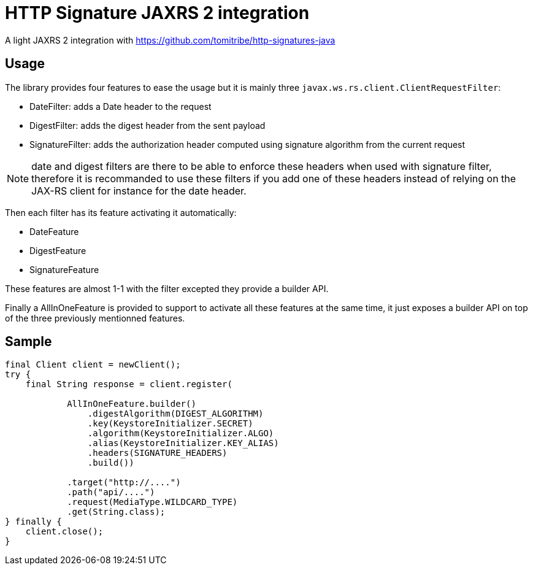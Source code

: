 = HTTP Signature JAXRS 2 integration

A light JAXRS 2 integration with https://github.com/tomitribe/http-signatures-java

== Usage

The library provides four features to ease the usage but it is mainly three `javax.ws.rs.client.ClientRequestFilter`:

- DateFilter: adds a Date header to the request
- DigestFilter: adds the digest header from the sent payload
- SignatureFilter: adds the authorization header computed using signature algorithm from the current request

NOTE: date and digest filters are there to be able to enforce these headers when used with signature filter, therefore
it is recommanded to use these filters if you add one of these headers instead of relying on the JAX-RS client for instance for the date header.

Then each filter has its feature activating it automatically:

- DateFeature
- DigestFeature
- SignatureFeature

These features are almost 1-1 with the filter excepted they provide a builder API.

Finally a AllInOneFeature is provided to support to activate all these features at the same time, it just exposes
a builder API on top of the three previously mentionned features.

== Sample

[source,java]
----
final Client client = newClient();
try {
    final String response = client.register(

            AllInOneFeature.builder()
                .digestAlgorithm(DIGEST_ALGORITHM)
                .key(KeystoreInitializer.SECRET)
                .algorithm(KeystoreInitializer.ALGO)
                .alias(KeystoreInitializer.KEY_ALIAS)
                .headers(SIGNATURE_HEADERS)
                .build())

            .target("http://....")
            .path("api/....")
            .request(MediaType.WILDCARD_TYPE)
            .get(String.class);
} finally {
    client.close();
}
----
